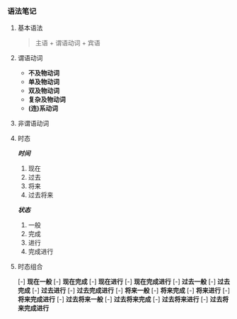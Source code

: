 *** 语法笔记
**** 基本语法
#+BEGIN_QUOTE
主语 + 谓语动词 + 宾语
#+END_QUOTE

**** 谓语动词
- *不及物动词*
- *单及物动词*
- *双及物动词*
- *复杂及物动词*
- *(连)系动词*

**** 非谓语动词

**** 时态
/*时间*/
1. 现在
2. 过去
3. 将来
4. 过去将来
/*状态*/
1. 一般
2. 完成
3. 进行
4. 完成进行

**** 时态组合
[-] *现在一般*
[-] *现在完成*
[-] *现在进行*
[-] *现在完成进行*
[-] *过去一般*
[-] *过去完成*
[-] *过去进行*
[-] *过去完成进行*
[-] *将来一般*
[-] *将来完成*
[-] *将来进行*
[-] *将来完成进行*
[-] *过去将来一般*
[-] *过去将来完成*
[-] *过去将来进行*
[-] *过去将来完成进行*

